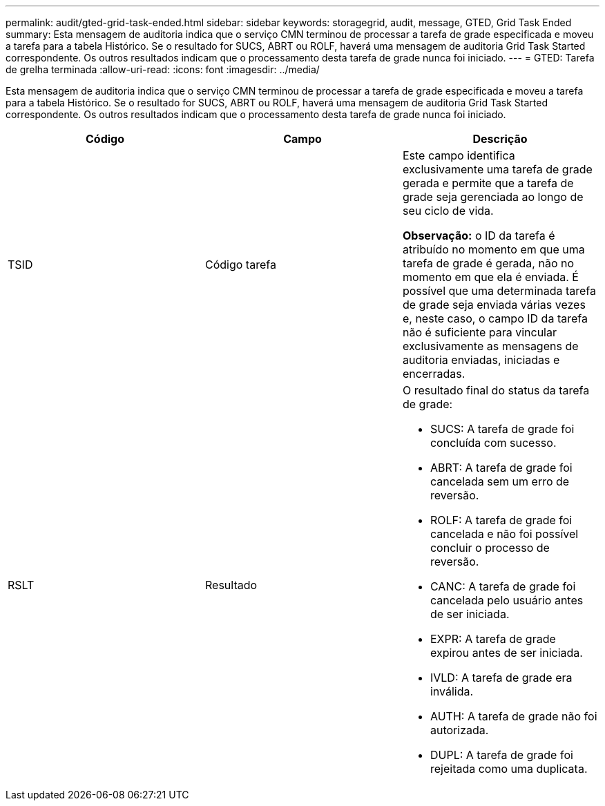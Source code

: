 ---
permalink: audit/gted-grid-task-ended.html 
sidebar: sidebar 
keywords: storagegrid, audit, message, GTED, Grid Task Ended 
summary: Esta mensagem de auditoria indica que o serviço CMN terminou de processar a tarefa de grade especificada e moveu a tarefa para a tabela Histórico. Se o resultado for SUCS, ABRT ou ROLF, haverá uma mensagem de auditoria Grid Task Started correspondente. Os outros resultados indicam que o processamento desta tarefa de grade nunca foi iniciado. 
---
= GTED: Tarefa de grelha terminada
:allow-uri-read: 
:icons: font
:imagesdir: ../media/


[role="lead"]
Esta mensagem de auditoria indica que o serviço CMN terminou de processar a tarefa de grade especificada e moveu a tarefa para a tabela Histórico. Se o resultado for SUCS, ABRT ou ROLF, haverá uma mensagem de auditoria Grid Task Started correspondente. Os outros resultados indicam que o processamento desta tarefa de grade nunca foi iniciado.

|===
| Código | Campo | Descrição 


 a| 
TSID
 a| 
Código tarefa
 a| 
Este campo identifica exclusivamente uma tarefa de grade gerada e permite que a tarefa de grade seja gerenciada ao longo de seu ciclo de vida.

*Observação:* o ID da tarefa é atribuído no momento em que uma tarefa de grade é gerada, não no momento em que ela é enviada. É possível que uma determinada tarefa de grade seja enviada várias vezes e, neste caso, o campo ID da tarefa não é suficiente para vincular exclusivamente as mensagens de auditoria enviadas, iniciadas e encerradas.



 a| 
RSLT
 a| 
Resultado
 a| 
O resultado final do status da tarefa de grade:

* SUCS: A tarefa de grade foi concluída com sucesso.
* ABRT: A tarefa de grade foi cancelada sem um erro de reversão.
* ROLF: A tarefa de grade foi cancelada e não foi possível concluir o processo de reversão.
* CANC: A tarefa de grade foi cancelada pelo usuário antes de ser iniciada.
* EXPR: A tarefa de grade expirou antes de ser iniciada.
* IVLD: A tarefa de grade era inválida.
* AUTH: A tarefa de grade não foi autorizada.
* DUPL: A tarefa de grade foi rejeitada como uma duplicata.


|===